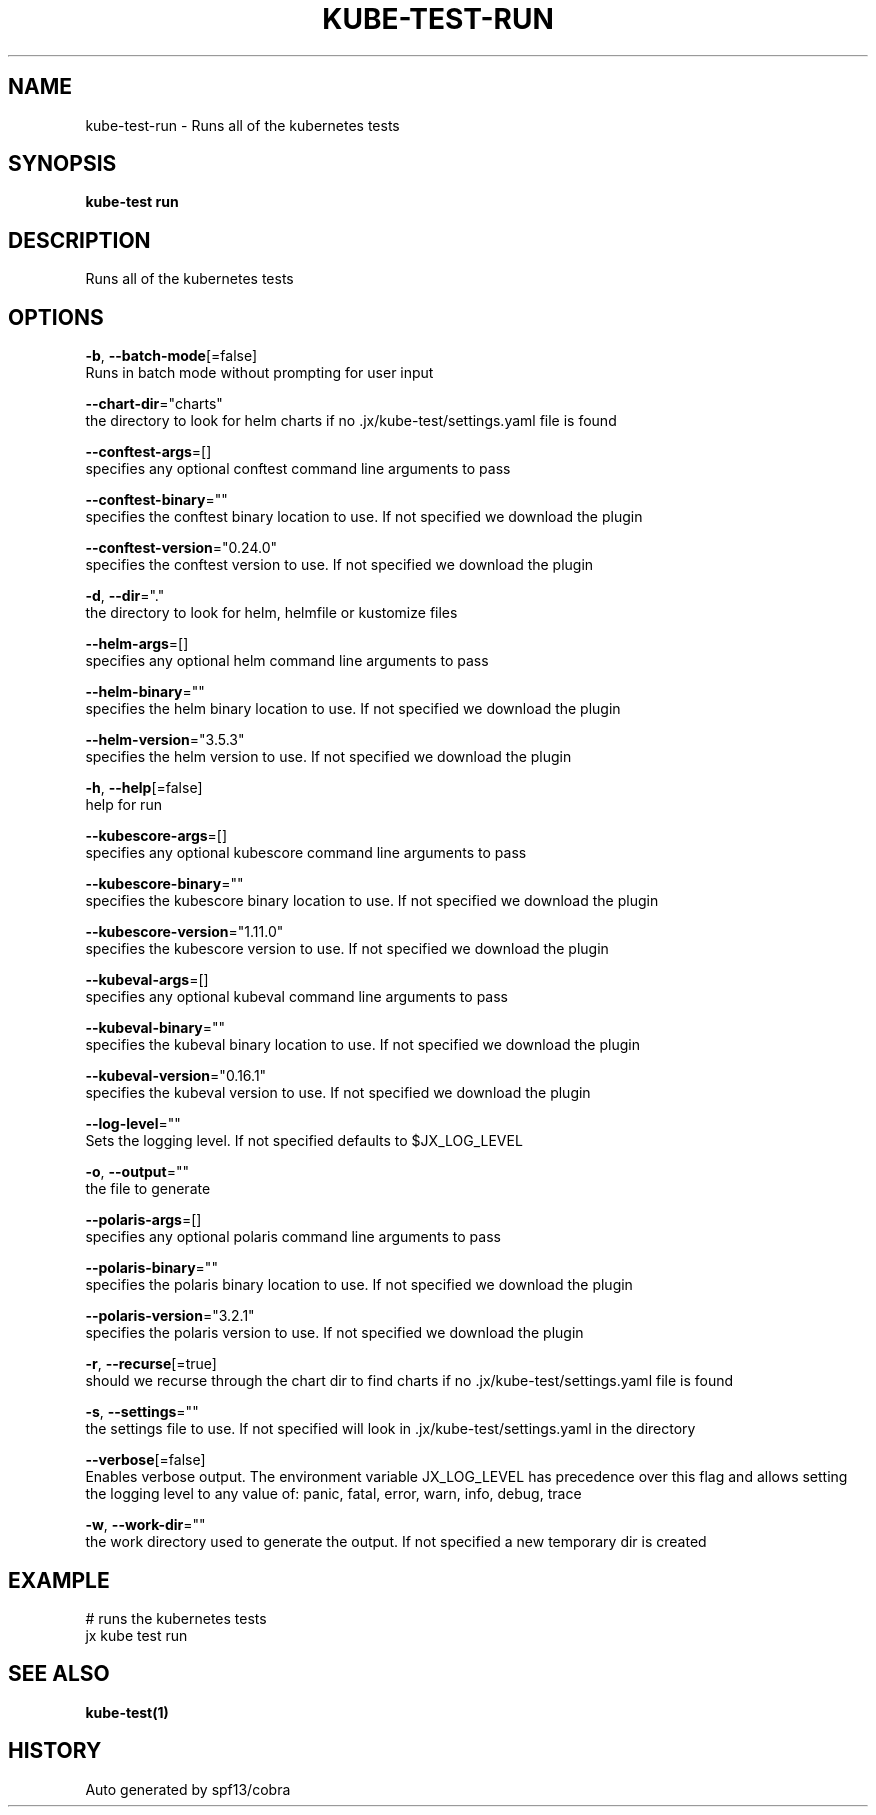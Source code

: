 .TH "KUBE-TEST\-RUN" "1" "" "Auto generated by spf13/cobra" "" 
.nh
.ad l


.SH NAME
.PP
kube\-test\-run \- Runs all of the kubernetes tests


.SH SYNOPSIS
.PP
\fBkube\-test run\fP


.SH DESCRIPTION
.PP
Runs all of the kubernetes tests


.SH OPTIONS
.PP
\fB\-b\fP, \fB\-\-batch\-mode\fP[=false]
    Runs in batch mode without prompting for user input

.PP
\fB\-\-chart\-dir\fP="charts"
    the directory to look for helm charts if no .jx/kube\-test/settings.yaml file is found

.PP
\fB\-\-conftest\-args\fP=[]
    specifies any optional conftest command line arguments to pass

.PP
\fB\-\-conftest\-binary\fP=""
    specifies the conftest binary location to use. If not specified we download the plugin

.PP
\fB\-\-conftest\-version\fP="0.24.0"
    specifies the conftest version to use. If not specified we download the plugin

.PP
\fB\-d\fP, \fB\-\-dir\fP="."
    the directory to look for helm, helmfile or kustomize files

.PP
\fB\-\-helm\-args\fP=[]
    specifies any optional helm command line arguments to pass

.PP
\fB\-\-helm\-binary\fP=""
    specifies the helm binary location to use. If not specified we download the plugin

.PP
\fB\-\-helm\-version\fP="3.5.3"
    specifies the helm version to use. If not specified we download the plugin

.PP
\fB\-h\fP, \fB\-\-help\fP[=false]
    help for run

.PP
\fB\-\-kubescore\-args\fP=[]
    specifies any optional kubescore command line arguments to pass

.PP
\fB\-\-kubescore\-binary\fP=""
    specifies the kubescore binary location to use. If not specified we download the plugin

.PP
\fB\-\-kubescore\-version\fP="1.11.0"
    specifies the kubescore version to use. If not specified we download the plugin

.PP
\fB\-\-kubeval\-args\fP=[]
    specifies any optional kubeval command line arguments to pass

.PP
\fB\-\-kubeval\-binary\fP=""
    specifies the kubeval binary location to use. If not specified we download the plugin

.PP
\fB\-\-kubeval\-version\fP="0.16.1"
    specifies the kubeval version to use. If not specified we download the plugin

.PP
\fB\-\-log\-level\fP=""
    Sets the logging level. If not specified defaults to $JX\_LOG\_LEVEL

.PP
\fB\-o\fP, \fB\-\-output\fP=""
    the file to generate

.PP
\fB\-\-polaris\-args\fP=[]
    specifies any optional polaris command line arguments to pass

.PP
\fB\-\-polaris\-binary\fP=""
    specifies the polaris binary location to use. If not specified we download the plugin

.PP
\fB\-\-polaris\-version\fP="3.2.1"
    specifies the polaris version to use. If not specified we download the plugin

.PP
\fB\-r\fP, \fB\-\-recurse\fP[=true]
    should we recurse through the chart dir to find charts if no .jx/kube\-test/settings.yaml file is found

.PP
\fB\-s\fP, \fB\-\-settings\fP=""
    the settings file to use. If not specified will look in .jx/kube\-test/settings.yaml in the directory

.PP
\fB\-\-verbose\fP[=false]
    Enables verbose output. The environment variable JX\_LOG\_LEVEL has precedence over this flag and allows setting the logging level to any value of: panic, fatal, error, warn, info, debug, trace

.PP
\fB\-w\fP, \fB\-\-work\-dir\fP=""
    the work directory used to generate the output. If not specified a new temporary dir is created


.SH EXAMPLE
.PP
# runs the kubernetes tests
  jx kube test run


.SH SEE ALSO
.PP
\fBkube\-test(1)\fP


.SH HISTORY
.PP
Auto generated by spf13/cobra

